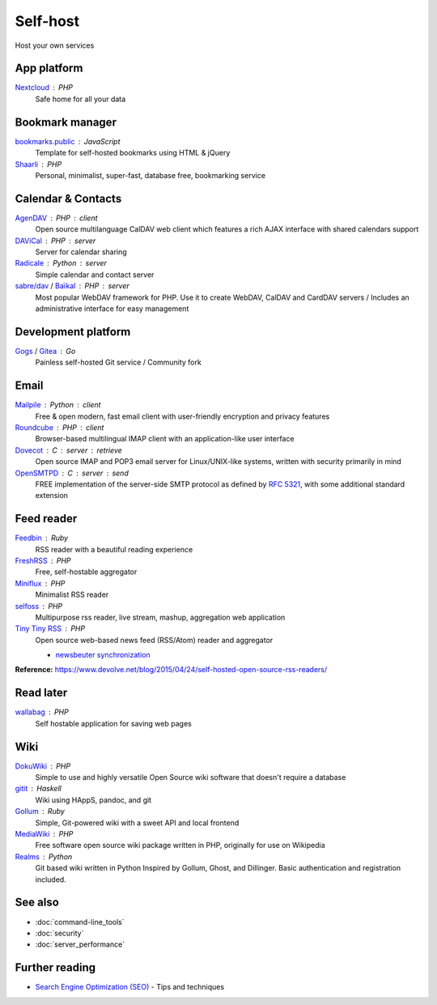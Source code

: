 Self-host
=========

Host your own services

App platform
------------

`Nextcloud`__ : PHP
  Safe home for all your data

  __ https://nextcloud.com/

Bookmark manager
----------------

`bookmarks.public`__ : JavaScript
  Template for self-hosted bookmarks using HTML & jQuery

  __ https://github.com/skx/bookmarks.public

`Shaarli`__ : PHP
  Personal, minimalist, super-fast, database free, bookmarking service

  __ https://github.com/shaarli/Shaarli

Calendar & Contacts
-------------------

`AgenDAV`__ : PHP : client
  Open source multilanguage CalDAV web client which features a rich AJAX
  interface with shared calendars support

  __ http://agendav.org/

`DAViCal`__ : PHP : server
  Server for calendar sharing

  __ https://www.davical.org/

`Radicale`__ : Python : server
  Simple calendar and contact server

  __ http://radicale.org/

`sabre/dav`__ / `Baïkal`__ : PHP : server
  Most popular WebDAV framework for PHP. Use it to create WebDAV, CalDAV and
  CardDAV servers / Includes an administrative interface for easy management

  __ http://sabre.io/
  __ http://sabre.io/baikal/

Development platform
--------------------

`Gogs`__ / `Gitea`__ : Go
  Painless self-hosted Git service / Community fork

  __ https://gogs.io/
  __ https://github.com/go-gitea/gitea

Email
-----

`Mailpile`__ : Python : client
  Free & open modern, fast email client with user-friendly encryption and
  privacy features

  __ https://www.mailpile.is/

`Roundcube`__ : PHP : client
  Browser-based multilingual IMAP client with an application-like user interface

  __ https://roundcube.net/

`Dovecot`__ : C : server : retrieve
  Open source IMAP and POP3 email server for Linux/UNIX-like systems, written
  with security primarily in mind

  __ https://dovecot.org/

`OpenSMTPD`__ : C : server : send
  FREE implementation of the server-side SMTP protocol as defined by :RFC:`5321`,
  with some additional standard extension

  __ https://www.opensmtpd.org/

Feed reader
-----------

`Feedbin`__ : Ruby
  RSS reader with a beautiful reading experience

  __ https://feedbin.com/

`FreshRSS`__ : PHP
  Free, self-hostable aggregator

  __ https://freshrss.org/

`Miniflux`__ : PHP
  Minimalist RSS reader

  __ https://miniflux.net/

`selfoss`__ : PHP
  Multipurpose rss reader, live stream, mashup, aggregation web application

  __ https://selfoss.aditu.de/

`Tiny Tiny RSS`__ : PHP
  Open source web-based news feed (RSS/Atom) reader and aggregator

  - `newsbeuter synchronization`__

  __ https://tt-rss.org/fox/tt-rss/wikis/home
  __ http://newsbeuter.org/doc/newsbeuter.html#_tiny_tiny_rss_synchronization

**Reference:** https://www.devolve.net/blog/2015/04/24/self-hosted-open-source-rss-readers/

Read later
----------

`wallabag`__ : PHP
  Self hostable application for saving web pages

  __ https://wallabag.org/en

Wiki
----

`DokuWiki`__ : PHP
  Simple to use and highly versatile Open Source wiki software that doesn't
  require a database

  __ https://www.dokuwiki.org/dokuwiki

`gitit`__ : Haskell
  Wiki using HAppS, pandoc, and git

  __ https://github.com/jgm/gitit

`Gollum`__ : Ruby
  Simple, Git-powered wiki with a sweet API and local frontend

  __ https://github.com/gollum/gollum

`MediaWiki`__ : PHP
  Free software open source wiki package written in PHP, originally for use on
  Wikipedia

  __ https://www.mediawiki.org/wiki/MediaWiki

`Realms`__ : Python
  Git based wiki written in Python Inspired by Gollum, Ghost, and Dillinger.
  Basic authentication and registration included.

  __ http://realms.io/

See also
--------

- :doc:`command-line_tools`
- :doc:`security`
- :doc:`server_performance`

Further reading
---------------

- `Search Engine Optimization (SEO)`__ - Tips and techniques

__ https://marcobiedermann.github.io/search-engine-optimization/
